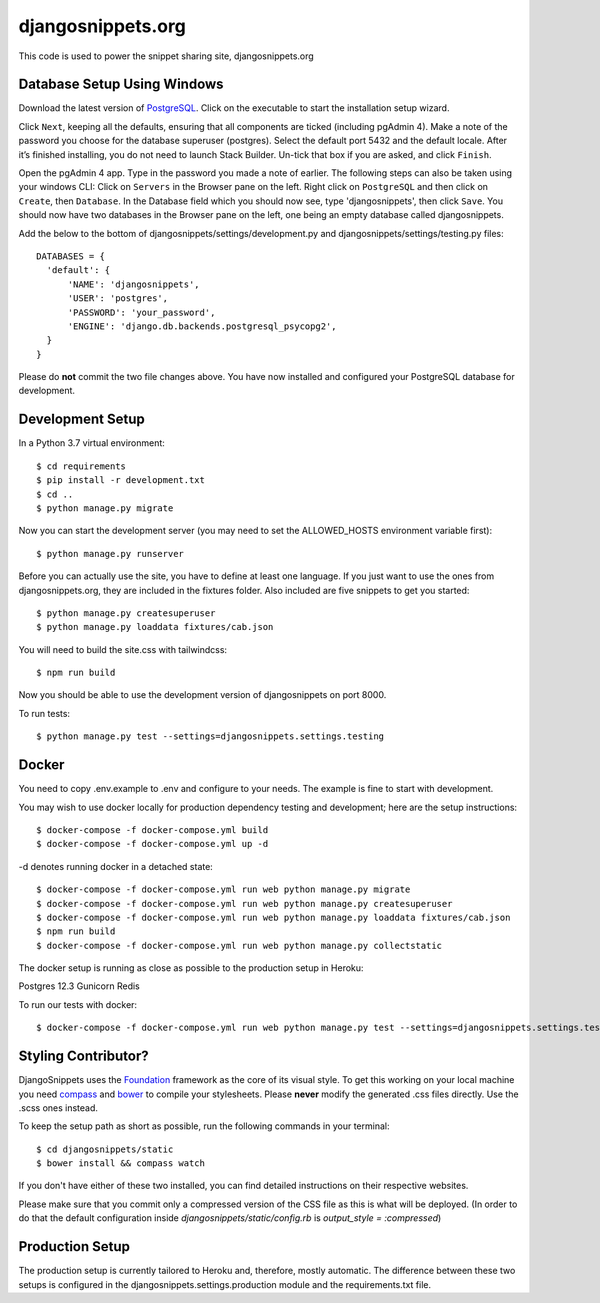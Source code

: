 djangosnippets.org
==================

This code is used to power the snippet sharing site, djangosnippets.org

Database Setup Using Windows
-----------------------------------

Download the latest version of PostgreSQL_. Click on the executable to start the installation setup wizard.

Click ``Next``, keeping all the defaults, ensuring that all components are ticked (including pgAdmin 4). Make a note
of the password you choose for the database superuser (postgres). Select the default port 5432 and the default locale.
After it’s finished installing, you do not need to launch Stack Builder. Un-tick that box if you are asked, and
click ``Finish``.

Open the pgAdmin 4 app. Type in the password you made a note of earlier. The following steps can also be taken using
your windows CLI: Click on ``Servers`` in the Browser pane on the left. Right click on ``PostgreSQL`` and then click
on ``Create``, then ``Database``. In the Database field which you should now see, type 'djangosnippets', then click
``Save``. You should now have two databases in the Browser pane on the left, one being an empty database called
djangosnippets.

Add the below to the bottom of djangosnippets/settings/development.py and djangosnippets/settings/testing.py files::

  DATABASES = {
    'default': {
        'NAME': 'djangosnippets',
        'USER': 'postgres',
        'PASSWORD': 'your_password',
        'ENGINE': 'django.db.backends.postgresql_psycopg2',
    }
  }

Please do **not** commit the two file changes above. You have now installed and configured your PostgreSQL database
for development.

Development Setup
-----------------

In a Python 3.7 virtual environment::

    $ cd requirements
    $ pip install -r development.txt
    $ cd ..
    $ python manage.py migrate

Now you can start the development server (you may need to set the ALLOWED_HOSTS environment variable first)::

    $ python manage.py runserver

Before you can actually use the site, you have to define at least one
language. If you just want to use the ones from djangosnippets.org, they
are included in the fixtures folder. Also included are five snippets to get you started::

    $ python manage.py createsuperuser
    $ python manage.py loaddata fixtures/cab.json

You will need to build the site.css with tailwindcss::

    $ npm run build

Now you should be able to use the development version of djangosnippets
on port 8000.

To run tests::

    $ python manage.py test --settings=djangosnippets.settings.testing

Docker
------
You need to copy .env.example to .env and configure to your needs. The example is fine to start with development.

You may wish to use docker locally for production dependency testing and development; here are the setup instructions::

    $ docker-compose -f docker-compose.yml build
    $ docker-compose -f docker-compose.yml up -d

-d denotes running docker in a detached state::

    $ docker-compose -f docker-compose.yml run web python manage.py migrate
    $ docker-compose -f docker-compose.yml run web python manage.py createsuperuser
    $ docker-compose -f docker-compose.yml run web python manage.py loaddata fixtures/cab.json
    $ npm run build
    $ docker-compose -f docker-compose.yml run web python manage.py collectstatic


The docker setup is running as close as possible to the production setup in Heroku:

Postgres 12.3
Gunicorn
Redis

To run our tests with docker::

    $ docker-compose -f docker-compose.yml run web python manage.py test --settings=djangosnippets.settings.testing

Styling Contributor?
--------------------

DjangoSnippets uses the Foundation_ framework as the core of its visual style. To
get this working on your local machine you need compass_ and bower_ to compile
your stylesheets. Please **never** modify the generated .css files directly. Use the .scss ones instead.

To keep the setup path as short as possible, run the following commands
in your terminal::

    $ cd djangosnippets/static
    $ bower install && compass watch

If you don't have either of these two installed, you can find detailed
instructions on their respective websites.

Please make sure that you commit only a compressed version of the CSS file
as this is what will be deployed. (In order to do that the default
configuration inside `djangosnippets/static/config.rb` is
`output_style = :compressed`)


Production Setup
----------------

The production setup is currently tailored to Heroku and, therefore, mostly
automatic. The difference between these two setups is configured in
the djangosnippets.settings.production module and the requirements.txt file.

.. _bower: http://bower.io/
.. _compass: http://compass-style.org/install/
.. _foundation: http://foundation.zurb.com/
.. _PostgreSQL: https://www.enterprisedb.com/downloads/postgres-postgresql-downloads

